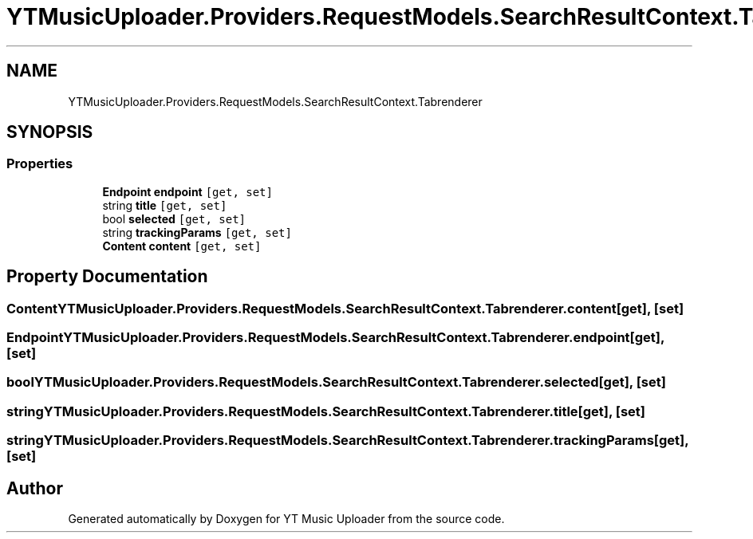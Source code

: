.TH "YTMusicUploader.Providers.RequestModels.SearchResultContext.Tabrenderer" 3 "Sun Nov 22 2020" "YT Music Uploader" \" -*- nroff -*-
.ad l
.nh
.SH NAME
YTMusicUploader.Providers.RequestModels.SearchResultContext.Tabrenderer
.SH SYNOPSIS
.br
.PP
.SS "Properties"

.in +1c
.ti -1c
.RI "\fBEndpoint\fP \fBendpoint\fP\fC [get, set]\fP"
.br
.ti -1c
.RI "string \fBtitle\fP\fC [get, set]\fP"
.br
.ti -1c
.RI "bool \fBselected\fP\fC [get, set]\fP"
.br
.ti -1c
.RI "string \fBtrackingParams\fP\fC [get, set]\fP"
.br
.ti -1c
.RI "\fBContent\fP \fBcontent\fP\fC [get, set]\fP"
.br
.in -1c
.SH "Property Documentation"
.PP 
.SS "\fBContent\fP YTMusicUploader\&.Providers\&.RequestModels\&.SearchResultContext\&.Tabrenderer\&.content\fC [get]\fP, \fC [set]\fP"

.SS "\fBEndpoint\fP YTMusicUploader\&.Providers\&.RequestModels\&.SearchResultContext\&.Tabrenderer\&.endpoint\fC [get]\fP, \fC [set]\fP"

.SS "bool YTMusicUploader\&.Providers\&.RequestModels\&.SearchResultContext\&.Tabrenderer\&.selected\fC [get]\fP, \fC [set]\fP"

.SS "string YTMusicUploader\&.Providers\&.RequestModels\&.SearchResultContext\&.Tabrenderer\&.title\fC [get]\fP, \fC [set]\fP"

.SS "string YTMusicUploader\&.Providers\&.RequestModels\&.SearchResultContext\&.Tabrenderer\&.trackingParams\fC [get]\fP, \fC [set]\fP"


.SH "Author"
.PP 
Generated automatically by Doxygen for YT Music Uploader from the source code\&.
